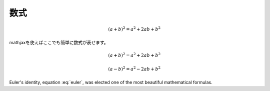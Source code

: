 ===================
数式
===================

.. math:: (a + b)^2 = a^2 + 2ab + b^2

mathjaxを使えばここでも簡単に数式が表せます。

.. math::

   (a + b)^2 = a^2 + 2ab + b^2

   (a - b)^2 = a^2 - 2ab + b^2


.. math:: e^{i\pi} + 1 = 0
   :label: euler

Euler's identity, equation :eq:`euler`, was elected one of the most
beautiful mathematical formulas.